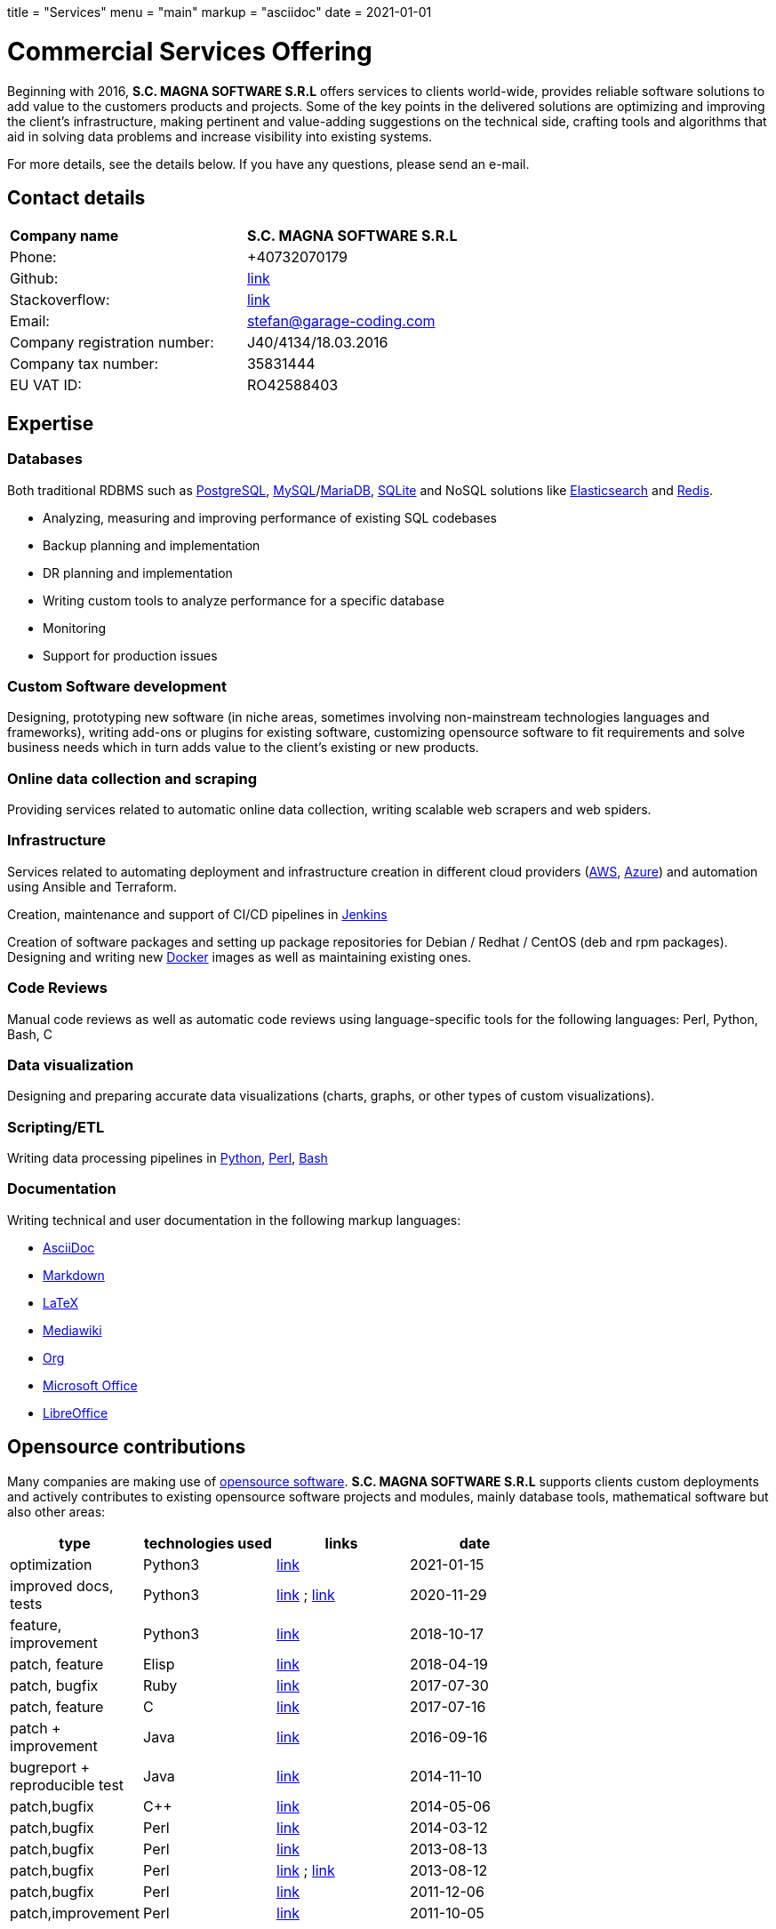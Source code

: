 +++
title = "Services"
menu = "main"
markup = "asciidoc"
date = 2021-01-01
+++

= Commercial Services Offering

Beginning with 2016, *S.C. MAGNA SOFTWARE S.R.L* offers services
to clients world-wide, provides reliable software solutions to add
value to the customers products and projects. Some of the key points
in the delivered solutions are optimizing and improving the client's
infrastructure, making pertinent and value-adding suggestions on the
technical side, crafting tools and algorithms that aid in solving data
problems and increase visibility into existing systems.

For more details, see the details below. If you have any questions, please
send an e-mail.

== Contact details

[width="70%"]
[cols="40%,50%"]
|===
| *Company name*
| *S.C. MAGNA SOFTWARE S.R.L*

| Phone:
| +40732070179 

| Github:
| link:https://github.com/wsdookadr/[link]

| Stackoverflow:
| link:https://stackoverflow.com/users/827519/wsdookadr[link] 

| Email: 
| mailto:stefan@garage-coding.com[stefan@garage-coding.com]

| Company registration number:
| J40/4134/18.03.2016 

| Company tax number:
| 35831444 

| EU VAT ID:
| RO42588403

|===


== Expertise

=== Databases
Both traditional RDBMS such as link:https://www.postgresql.org/[PostgreSQL], link:https://www.mysql.com/[MySQL]/link:https://mariadb.org/[MariaDB], link:https://www.sqlite.org/index.html[SQLite]
and NoSQL solutions like link:https://www.elastic.co/[Elasticsearch] and link:https://redis.io/[Redis].

* Analyzing, measuring and improving performance of existing SQL codebases
* Backup planning and implementation
* DR planning and implementation
* Writing custom tools to analyze performance for a specific database
* Monitoring
* Support for production issues

=== Custom Software development
Designing, prototyping new software (in niche areas, sometimes involving
non-mainstream technologies languages and frameworks), writing add-ons or plugins for existing
software, customizing opensource software to fit requirements and solve
business needs which in turn adds value to the client's existing or new products.

=== Online data collection and scraping
Providing services related to automatic online data collection, writing scalable web scrapers and web spiders.

=== Infrastructure
Services related to automating deployment and infrastructure creation in different cloud providers (link:https://aws.amazon.com/[AWS], link:https://azure.microsoft.com/en-us/[Azure])
and automation using Ansible and Terraform.

Creation, maintenance and support of CI/CD pipelines in link:https://www.jenkins.io/[Jenkins]

Creation of software packages and setting up package repositories for Debian / Redhat / CentOS (deb and rpm packages).
Designing and writing new link:https://www.docker.com/[Docker] images as well as maintaining existing ones.

=== Code Reviews
Manual code reviews as well as automatic code reviews using language-specific tools
for the following languages: Perl, Python, Bash, C

=== Data visualization

Designing and preparing accurate data visualizations (charts, graphs, or other types of custom visualizations).

=== Scripting/ETL
Writing data processing pipelines in link:https://www.python.org/[Python], link:https://www.perl.org/[Perl], link:https://www.gnu.org/software/bash/[Bash]

=== Documentation

Writing technical and user documentation in the following markup languages:

[options="compact"]
* link:https://asciidoc.org/[AsciiDoc]
* link:https://en.wikipedia.org/wiki/Markdown[Markdown]
* link:https://www.latex-project.org/[LaTeX]
* link:https://www.mediawiki.org/wiki/Markup_spec[Mediawiki]
* link:https://orgmode.org/[Org]
* link:https://www.office.com/[Microsoft Office]
* link:https://www.libreoffice.org/[LibreOffice]

== Opensource contributions

Many companies are making use of link:https://en.wikipedia.org/wiki/Open-source_software[opensource software].
*S.C. MAGNA SOFTWARE S.R.L* supports clients custom deployments and
actively contributes to existing opensource software projects and modules,
mainly database tools, mathematical software but also other areas:

//[cols="20%,60%"]
[width="70%"]
[cols="20%,20%,20%,20%"]
[options="header"]
|===
|type
|technologies used
|links
|date

|optimization
|Python3
|link:https://stackoverflow.com/a/65740442/827519[link]
|2021-01-15

|improved docs, tests
|Python3
|link:https://github.com/sympy/sympy/pull/20480[link] ; link:https://github.com/sympy/sympy/pull/20503[link]
|2020-11-29

|feature, improvement
|Python3
|link:https://github.com/scrapinghub/splash/pull/821[link]
|2018-10-17

|patch, feature
|Elisp
|link:https://github.com/dustinlacewell/org-olp/pull/1[link]
|2018-04-19

|patch, bugfix
|Ruby
|link:https://github.com/mislav/issuesync/pull/9[link]
|2017-07-30

|patch, feature
|C
|link:https://bugs.debian.org/cgi-bin/bugreport.cgi?bug=868498[link]
|2017-07-16

|patch + improvement
|Java
|link:https://github.com/BaseXdb/basex/pull/1354[link]
|2016-09-16

|bugreport + reproducible test
|Java
|link:https://bugs.documentfoundation.org/show_bug.cgi?id=86131[link]
|2014-11-10

|patch,bugfix
|C++
|link:https://github.com/sleuthkit/sleuthkit/pull/329[link]
|2014-05-06

|patch,bugfix
|Perl
|link:https://github.com/ingydotnet/yaml-libyaml-pm/pull/2[link]
|2014-03-12

|patch,bugfix
|Perl
|link:https://github.com/GMOD/Bio-Graphics/pull/15[link]
|2013-08-13

|patch,bugfix
|Perl
|link:https://github.com/houseabsolute/test-class-moose/pull/15[link] ; link:https://rt.cpan.org/Ticket/Display.html?id=87801[link]
|2013-08-12

|patch,bugfix
|Perl
|link:https://github.com/gfx/p5-Sort-TimSort/pull/1[link]
|2011-12-06

|patch,improvement
|Perl
|link:https://github.com/ironcamel/App-p/pull/1[link]
|2011-10-05

|===


== Opensource projects

//[cols="20%,60%"]
[width="70%"]
[cols="30%,50%"]
[options="header"]
|===
|project
|description

| link:https://github.com/wsdookadr/mysqltotsv[mysqltotsv]
| Converts a MySQL dump to multiple TSV files, one for each table found

| link:https://github.com/wsdookadr/sitemap-range-fetch[sitemap-range-fetch]
| Uses sitemaps to fetch news article links from a certain time range

| link:https://github.com/wsdookadr/fieldtop[fieldtop]
| Finds near-overflow columns in MySQL databases

| link:https://github.com/wsdookadr/parcel-cut[parcel-cut]
| Module for land subdivision in geographic databases

| link:https://github.com/wsdookadr/imagemagick-identify-parser[imagemagick-identify-parser]
| Utility to extract image metadata and bring it to a format suitable for machine consumption

|===



